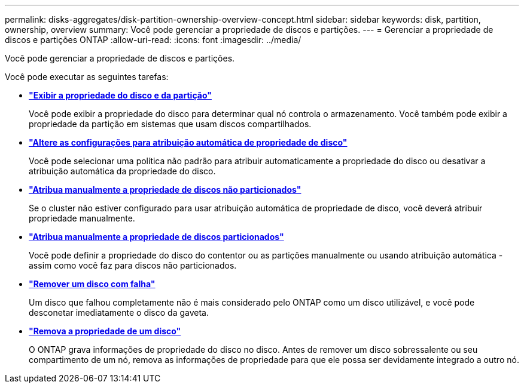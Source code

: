 ---
permalink: disks-aggregates/disk-partition-ownership-overview-concept.html 
sidebar: sidebar 
keywords: disk, partition, ownership, overview 
summary: Você pode gerenciar a propriedade de discos e partições. 
---
= Gerenciar a propriedade de discos e partições ONTAP
:allow-uri-read: 
:icons: font
:imagesdir: ../media/


[role="lead"]
Você pode gerenciar a propriedade de discos e partições.

Você pode executar as seguintes tarefas:

* *link:display-partition-ownership-task.html["Exibir a propriedade do disco e da partição"]*
+
Você pode exibir a propriedade do disco para determinar qual nó controla o armazenamento. Você também pode exibir a propriedade da partição em sistemas que usam discos compartilhados.

* *link:configure-auto-assignment-disk-ownership-task.html["Altere as configurações para atribuição automática de propriedade de disco"]*
+
Você pode selecionar uma política não padrão para atribuir automaticamente a propriedade do disco ou desativar a atribuição automática da propriedade do disco.

* *link:manual-assign-disks-ownership-manage-task.html["Atribua manualmente a propriedade de discos não particionados"]*
+
Se o cluster não estiver configurado para usar atribuição automática de propriedade de disco, você deverá atribuir propriedade manualmente.

* *link:manual-assign-ownership-partitioned-disks-task.html["Atribua manualmente a propriedade de discos particionados"]*
+
Você pode definir a propriedade do disco do contentor ou as partições manualmente ou usando atribuição automática - assim como você faz para discos não particionados.

* *link:remove-failed-disk-task.html["Remover um disco com falha"]*
+
Um disco que falhou completamente não é mais considerado pelo ONTAP como um disco utilizável, e você pode desconetar imediatamente o disco da gaveta.

* *link:remove-ownership-disk-task.html["Remova a propriedade de um disco"]*
+
O ONTAP grava informações de propriedade do disco no disco. Antes de remover um disco sobressalente ou seu compartimento de um nó, remova as informações de propriedade para que ele possa ser devidamente integrado a outro nó.


